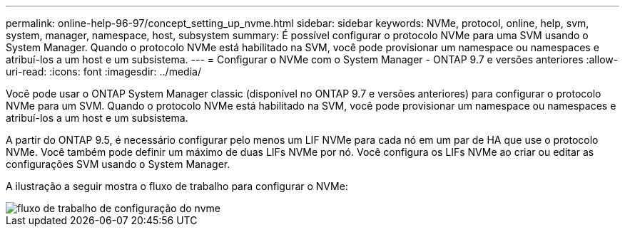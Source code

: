 ---
permalink: online-help-96-97/concept_setting_up_nvme.html 
sidebar: sidebar 
keywords: NVMe, protocol, online, help, svm, system, manager, namespace, host, subsystem 
summary: É possível configurar o protocolo NVMe para uma SVM usando o System Manager. Quando o protocolo NVMe está habilitado na SVM, você pode provisionar um namespace ou namespaces e atribuí-los a um host e um subsistema. 
---
= Configurar o NVMe com o System Manager - ONTAP 9.7 e versões anteriores
:allow-uri-read: 
:icons: font
:imagesdir: ../media/


[role="lead"]
Você pode usar o ONTAP System Manager classic (disponível no ONTAP 9.7 e versões anteriores) para configurar o protocolo NVMe para um SVM. Quando o protocolo NVMe está habilitado na SVM, você pode provisionar um namespace ou namespaces e atribuí-los a um host e um subsistema.

A partir do ONTAP 9.5, é necessário configurar pelo menos um LIF NVMe para cada nó em um par de HA que use o protocolo NVMe. Você também pode definir um máximo de duas LIFs NVMe por nó. Você configura os LIFs NVMe ao criar ou editar as configurações SVM usando o System Manager.

A ilustração a seguir mostra o fluxo de trabalho para configurar o NVMe:

image::../media/nvme_setup_workflow.gif[fluxo de trabalho de configuração do nvme]
